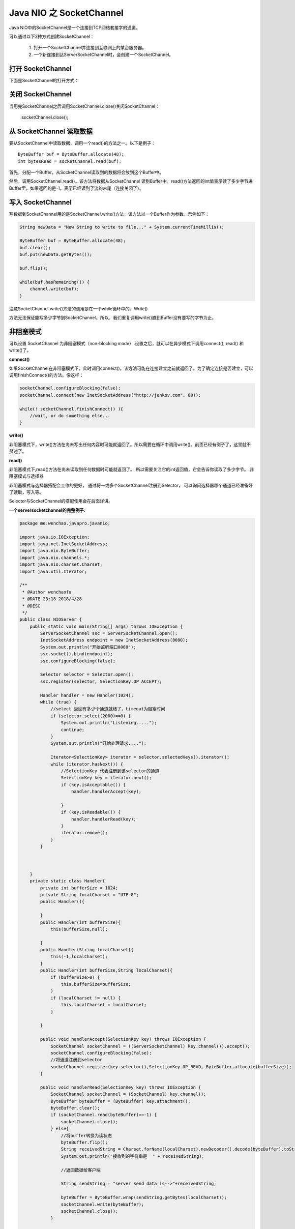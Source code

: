 Java NIO 之 SocketChannel
================================


Java NIO中的SocketChannel是一个连接到TCP网络套接字的通道。

可以通过以下2种方式创建SocketChannel：


    1. 打开一个SocketChannel并连接到互联网上的某台服务器。
    2. 一个新连接到达ServerSocketChannel时，会创建一个SocketChannel。

打开 SocketChannel
-----------------------

下面是SocketChannel的打开方式：

.. cdde:: java

    SocketChannel socketChannel = SocketChannel.open();
    socketChannel.connect(new InetSocketAddress("http://jenkov.com", 80));


关闭 SocketChannel
-------------------------

当用完SocketChannel之后调用SocketChannel.close()关闭SocketChannel：

    socketChannel.close();

从 SocketChannel 读取数据
----------------------------------

要从SocketChannel中读取数据，调用一个read()的方法之一。以下是例子：
::

    ByteBuffer buf = ByteBuffer.allocate(48);
    int bytesRead = socketChannel.read(buf);


首先，分配一个Buffer。从SocketChannel读取到的数据将会放到这个Buffer中。

然后，调用SocketChannel.read()。该方法将数据从SocketChannel 读到Buffer中。read()方法返回的int值表示读了多少字节进Buffer里。如果返回的是-1，表示已经读到了流的末尾（连接关闭了）。

写入 SocketChannel
-----------------------

写数据到SocketChannel用的是SocketChannel.write()方法，该方法以一个Buffer作为参数。示例如下：

.. code:: java

    String newData = "New String to write to file..." + System.currentTimeMillis();

    ByteBuffer buf = ByteBuffer.allocate(48);
    buf.clear();
    buf.put(newData.getBytes());

    buf.flip();

    while(buf.hasRemaining()) {
        channel.write(buf);
    }



注意SocketChannel.write()方法的调用是在一个while循环中的。Write()

方法无法保证能写多少字节到SocketChannel。所以，我们重复调用write()直到Buffer没有要写的字节为止。

非阻塞模式
-----------------

可以设置 SocketChannel 为非阻塞模式（non-blocking mode）.设置之后，就可以在异步模式下调用connect(), read() 和write()了。


**connect()**

如果SocketChannel在非阻塞模式下，此时调用connect()，该方法可能在连接建立之前就返回了。为了确定连接是否建立，可以调用finishConnect()的方法。像这样：

.. code:: java

    socketChannel.configureBlocking(false);
    socketChannel.connect(new InetSocketAddress("http://jenkov.com", 80));

    while(! socketChannel.finishConnect() ){
        //wait, or do something else...
    }

**write()**

非阻塞模式下，write()方法在尚未写出任何内容时可能就返回了。所以需要在循环中调用write()。前面已经有例子了，这里就不赘述了。

**read()**

非阻塞模式下,read()方法在尚未读取到任何数据时可能就返回了。
所以需要关注它的int返回值，它会告诉你读取了多少字节。
非阻塞模式与选择器

非阻塞模式与选择器搭配会工作的更好，
通过将一或多个SocketChannel注册到Selector，
可以询问选择器哪个通道已经准备好了读取，写入等。

Selector与SocketChannel的搭配使用会在后面详讲。

**一个serversocketchannel的完整例子:**

.. code:: java

    package me.wenchao.javapro.javanio;

    import java.io.IOException;
    import java.net.InetSocketAddress;
    import java.nio.ByteBuffer;
    import java.nio.channels.*;
    import java.nio.charset.Charset;
    import java.util.Iterator;

    /**
     * @Author wenchaofu
     * @DATE 23:18 2018/4/28
     * @DESC
     */
    public class NIOServer {
        public static void main(String[] args) throws IOException {
            ServerSocketChannel ssc = ServerSocketChannel.open();
            InetSocketAddress endpoint = new InetSocketAddress(8080);
            System.out.println("开始监听端口8080");
            ssc.socket().bind(endpoint);
            ssc.configureBlocking(false);

            Selector selector = Selector.open();
            ssc.register(selector, SelectionKey.OP_ACCEPT);

            Handler handler = new Handler(1024);
            while (true) {
                //select 返回有多少个通道就绪了，timeout为阻塞时间
                if (selector.select(2000)==0) {
                    System.out.println("Listening.....");
                    continue;
                }
                System.out.println("开始处理请求....");

                Iterator<SelectionKey> iterator = selector.selectedKeys().iterator();
                while (iterator.hasNext()) {
                    //SelectionKey 代表注册到该selector的通道
                    SelectionKey key = iterator.next();
                    if (key.isAcceptable()) {
                        handler.handlerAccept(key);

                    }
                    if (key.isReadable()) {
                        handler.handlerRead(key);
                    }
                    iterator.remove();
                }
            }



        }
        private static class Handler{
            private int bufferSize = 1024;
            private String localCharset = "UTF-8";
            public Handler(){

            }
            public Handler(int bufferSize){
                this(bufferSize,null);

            }
            public Handler(String localCharset){
                this(-1,localCharset);
            }
            public Handler(int bufferSize,String localCharset){
                if (bufferSize>0) {
                    this.bufferSize=bufferSize;
                }
                if (localCharset != null) {
                    this.localCharset = localCharset;
                }

            }

            public void handlerAccept(SelectionKey key) throws IOException {
                SocketChannel socketChannel = ((ServerSocketChannel) key.channel()).accept();
                socketChannel.configureBlocking(false);
                //将通道注册到selector
                socketChannel.register(key.selector(),SelectionKey.OP_READ, ByteBuffer.allocate(bufferSize));
            }

            public void handlerRead(SelectionKey key) throws IOException {
                SocketChannel socketChannel = (SocketChannel) key.channel();
                ByteBuffer byteBuffer = (ByteBuffer) key.attachment();
                byteBuffer.clear();
                if (socketChannel.read(byteBuffer)==-1) {
                    socketChannel.close();
                } else{
                    //将buffer转换为读状态
                    byteBuffer.flip();
                    String receivedString = Charset.forName(localCharset).newDecoder().decode(byteBuffer).toString();
                    System.out.println("接收到的字符串是  " + receivedString);

                    //返回数据给客户端

                    String sendString = "server send data is-->"+receivedString;

                    byteBuffer = ByteBuffer.wrap(sendString.getBytes(localCharset));
                    socketChannel.write(byteBuffer);
                    socketChannel.close();
                }


            }

        }
    }
